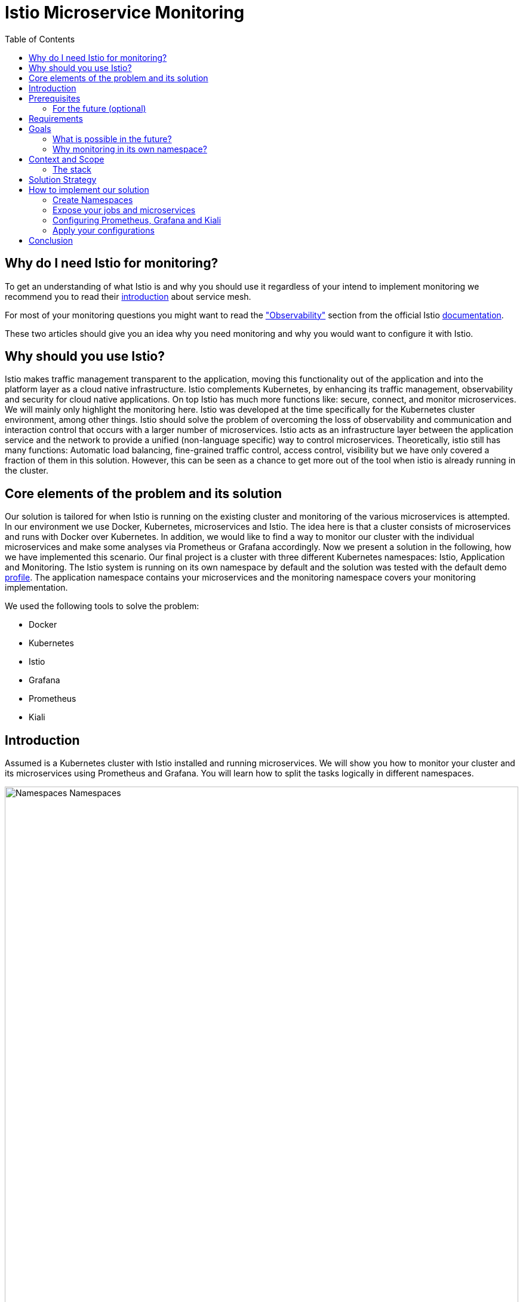 //Category=Communication;Kubernetes;Microservice Platforms;Monitoring;
//Product=Istio;Grafana;Prometheus;Kiali;
//Maturity level=Advanced

:toc:

= Istio Microservice Monitoring

== Why do I need Istio for monitoring?

To get an understanding of what Istio is and why you should use it regardless of your intend to implement monitoring we recommend you to read their https://istio.io/latest/about/service-mesh/[introduction] about service mesh.

For most of your monitoring questions you might want to read the https://istio.io/latest/docs/concepts/observability/["Observability"] section from the official Istio https://istio.io/latest/docs/[documentation]. 

These two articles should give you an idea why you need monitoring and why you would want to configure it with Istio.

== Why should you use Istio?

Istio makes traffic management transparent to the application, moving this functionality out of the application and into the platform layer as a cloud native infrastructure. Istio complements Kubernetes, by enhancing its traffic management, observability and security for cloud native applications. On top Istio has much more functions like: secure, connect, and monitor microservices. We will mainly only highlight the monitoring here. Istio was developed at the time specifically for the Kubernetes cluster environment, among other things. Istio should solve the problem of overcoming the loss of observability and communication and interaction control that occurs with a larger number of microservices. Istio acts as an infrastructure layer between the application service and the network to provide a unified (non-language specific) way to control microservices. Theoretically, istio still has many functions: Automatic load balancing, fine-grained traffic control, access control, visibility but we have only covered a fraction of them in this solution. However, this can be seen as a chance to get more out of the tool when istio is already running in the cluster.

//Abstract
== Core elements of the problem and its solution

Our solution is tailored for when Istio is running on the existing cluster and monitoring of the various microservices is attempted. In our environment we use Docker, Kubernetes, microservices and Istio. The idea here is that a cluster consists of microservices and runs with Docker over Kubernetes. In addition, we would like to find a way to monitor our cluster with the individual microservices and make some analyses via Prometheus or Grafana accordingly. Now we present a solution in the following, how we have implemented this scenario. Our final project is a cluster with three different Kubernetes namespaces: Istio, Application and Monitoring. The Istio system is running on its own namespace by default and the solution was tested with the default demo https://istio.io/latest/docs/setup/additional-setup/config-profiles/[profile]. The application namespace contains your microservices and the monitoring namespace covers your monitoring implementation.

We used the following tools to solve the problem:

* Docker
* Kubernetes
* Istio
* Grafana
* Prometheus
* Kiali

== Introduction

Assumed is a Kubernetes cluster with Istio installed and running microservices. We will show you how to monitor your cluster and its microservices using Prometheus and Grafana. You will learn how to split the tasks logically in different namespaces. 

image::monitoring-namespaces.png[Namespaces Namespaces, width=100%, height=100%]

== Prerequisites 
* basic Docker runs on your environment https://docs.docker.com/get-docker/[(docker install)]
* Kubernetes running with Istio https://istio.io/latest/docs/setup/getting-started/[(istio install)]
* you will need a gateway that exposes your application to incoming traffic 

=== For the future (optional)
If your existing application doesn't satisfy these prerequisites you can setup an istio ingress-gateway by following the https://istio.io/latest/docs/tasks/traffic-management/ingress/ingress-control/[Istio documentation] and adapt the configuration to your needs.

We offer a basic xref:Files/ingressgateway.yaml[ingressgateway.yaml] for this step but the configuration varies drastically depending on your specific application. Configuring an istio-ingressgateway or any other gateway is most likely mandatory but out of scope for this solution. Therefore we have only covered the bare minimum. 

== Requirements
* adapt the walkthrough of deploying the https://istio.io/latest/docs/setup/getting-started/#bookinfo[sample application] to deploy your own application in the application namespace: <<creating_namespaces>>
* split your cluster in 3 seperate namespaces (shown below)

== Goals
Our goal is to have a cluster with 3 namespaces and the monitoring shall be in its own namespace:

. Istio
. Application
. Monitoring

In detail we want the following:

* a standard Istio namespace
* run standard microservices in the application namespace
* intercept the metrics created by Istio and process them by our monitoring namespace

image::monitoring-architecture-simple.png[Namespaces Architecture Simple, width=100%, height=100%]
[.small]#Description: Istio as a tool in focus#

=== What is possible in the future?
Since this solution is tailored towards an existing application you may have gateways (like Kubernetes Virtual Service) configured that expose your application to outside traffic already. With Istio you can define traffic routes and destination rules inside your cluster. Monitoring with Istio will help you to analyze the performance of your cluster regardless of your gateway cofiguration. Just note that configuring an ingress-gateway will enable other benefits that are going to influence the monitoring of your application.

=== Why monitoring in its own namespace?
For a detailed overview: read the https://kubernetes.io/docs/concepts/overview/working-with-objects/namespaces/[explanation] of namespaces.

== Context and Scope
*We would like to walk you through our decision making, why we think that you should use Prometheus and Grafana for your monitoring.* + 
We use https://grafana.com/[Prometheus] to intercept the metrics created by Istio. This data is then passed to https://grafana.com/[Grafana] to visualize the data e.g. with graphs. On top Prometheus provides a powerful querying language. Grafana and Prometheus are both compatible with most data source types. Additionally we recommend you to add https://istio.io/latest/docs/ops/integrations/kiali/[Kiali] to your architecture. +
*Further we would like to explain why we also recommend to use Istio.* Istio is in charge of connecting, securing, controlling, and observing the microservices in your cluster, but in our solution we only focus on the "connecting" feature. How would you document your architecture? Writing a documentaion can be a very difficult and confusing task, as microservices and tools show up left and right in a diverse fashion. And how is anyone going to understand your documentaion? Istio basically allows you to reduce the complexity of your architecture, because all you have to say is, it is managed by Istio.

=== The stack
The tools we used for our local testing were Rancher Desktop, Kubernetes, Istio, Grafana and Prometheus. (instead of Rancher Desktop you can use anything that supports Docker).

- Docker is used to build our Docker Images for the Kubernetes Cluster https://docs.docker.com/[(more about Docker)]. 
- Rancher Desktop because it ran docker and rancher provides you with a local kubernetes cluster https://docs.rancherdesktop.io/[(more about Rancher Desktop)].
Kubernetes to integrate the microservices into our cluster https://kubernetes.io/docs/home/[(more about Kubernetes)].
- Istio ultimately for all the communication and for generating the metrics that we want to evaluate for monitoring https://istio.io/latest/docs/[(more about Istio)].
- Grafana and Prometheus to collect and process the metrics collected by istio https://grafana.com/docs/[(more about Grafana)] and https://prometheus.io/docs/introduction/overview/[(more about Prometheus)].

== Solution Strategy
Prometheus is used to intercept and store metrics. In contrast, Grafana is used to visualize the metrics. Kiali displays the structure and state of your Istio cluster. It should be noted that Kiali requires Prometheus to create topological structures, calculate health and more. +
The setup of the namespace *istio-system* is indirectly already done, because Istio is already installed on our system and therefore the namespace is created automatically. The next namespace where we don't have to care too much about is the *Application* namespace, there we only have to add all our microservices which run in our cluster. +
We use Istio's https://istio.io/latest/docs/setup/additional-setup/sidecar-injection/[Sidecar Injection] to enable Istio's features in our namespaces. In particular we want to enable automatic sidecar injection as described in Istio's documentation. We don't recommend using manual sidecar injection unless you know what you are doing.

image::monitoring-architecture.png[Monitoring Architecture, width=100%, height=100%]

[.small]#Description: Monitoring expanded#

== How to implement our solution

=== Create Namespaces [[creating_namespaces]]

Create your namespaces with `istio-injection=enabled` to ensure automatic sidecar injection is on. This will enable Istio in your namespace.

* Application
```Kubernetes
$ kubectl label namespace application istio-injection=enabled
```

* Monitoring
```Kubernetes
$ kubectl label namespace monitoring istio-injection=enabled
```

=== Expose your jobs and microservices

We are defining targets for each of our microservices and jobs, which are scraped through the Kubernetes API server. Where `job` is to be replaced by the name of your microservice. You can add all of it to your Prometheus configuration like we did for our local testing. See xref:Files/prometheus/configmap.yaml[configmap.yaml] for full example +
For a better understanding follow the <<Prometheus_instructions>>.

```YAML
    - job_name: 'job'
      kubernetes_sd_configs:
      - role: endpoints
        namespaces:
          names:
          - application

      relabel_configs:
      - source_labels: [__meta_kubernetes_service_name, __meta_kubernetes_endpoint_port_name]
        action: keep
        regex: istio-telemetry;prometheus
```
*Code explanation:* _Defining targets for our jobs_


image::monitoring-architecture-implementation.png[Monitoring Implementation, width=100%, height=100%] 
[.small]#Description: Visualization of code implementation inside your architecture#

=== Configuring Prometheus, Grafana and Kiali

The namespace with the *Monitoring* will be a bit more complex, because we have to adjust the config files of Prometheus and Grafana. We have oriented ourselves as it can be seen in this https://istiobyexample.dev/prometheus/[example] +

Write a `configuration.yaml` for each tool mentioned in the following.

==== Grafana

- `grafana.yaml`
 
Part 1

- Register Grafana as a ServiceAccount to allow it to authenticate while contacting the api server
```YAML
  ---
# Source: grafana/templates/serviceaccount.yaml
apiVersion: v1
kind: ServiceAccount
metadata:
  labels:
    helm.sh/chart: grafana-6.18.2
    app.kubernetes.io/name: grafana
    app.kubernetes.io/instance: grafana
    app.kubernetes.io/version: "8.3.1"
    app.kubernetes.io/managed-by: Helm
  name: grafana
  namespace: monitoring
```
Part 2

- Expose Grafana as a network service to give each of its pods an IP adress within your cluster
```YAML
---
# Source: grafana/templates/service.yaml
apiVersion: v1
kind: Service
metadata:
  name: grafana
  namespace: monitoring
  labels:
    helm.sh/chart: grafana-6.18.2
    app.kubernetes.io/name: grafana
    app.kubernetes.io/instance: grafana
    app.kubernetes.io/version: "8.3.1"
    app.kubernetes.io/managed-by: Helm
spec:
  type: ClusterIP
  ports:
    - name: service
      port: 3000
      protocol: TCP
      targetPort: 3000

  selector:
    app.kubernetes.io/name: grafana
    app.kubernetes.io/instance: grafana
---
# Source: grafana/templates/deployment.yaml
apiVersion: apps/v1
kind: Deployment
metadata:
  name: grafana
  namespace: monitoring
``` 
Part 3

- Configure Grafana according to your needs by using Kubernetes ConfigMaps

```YAML
---

apiVersion: v1
data:
  istio-performance-dashboard.json: | [...]
  pilot-dashboard.json: | [...]

kind: ConfigMap
metadata:
  creationTimestamp: null
  name: istio-grafana-dashboards
  namespace: monitoring

---
``` 

Part 4

- replace `[...]` with your configurations

```YAML
---

apiVersion: v1
data:
  istio-extension-dashboard.json: | [...]
  istio-mesh-dashboard.json: | [...]
  istio-workload-dashboard.json: [...]
  istio-service-dashboard.json: [...]

kind: ConfigMap
metadata:
  creationTimestamp: null
  name: istio-services-grafana-dashboards
  namespace: monitoring

---
``` 

See xref:Files/grafana.yaml[Grafana] for full example + 

==== Prometheus

- `prometheus.yaml`

Part 1

- Register Prometheus as a ServiceAccount to allow it to authenticate while contacting the api server

```YAML
 ---
# Source: prometheus/templates/server/serviceaccount.yaml
apiVersion: v1
kind: ServiceAccount
metadata:
  labels:
    component: "server"
    app: prometheus
    release: prometheus
    chart: prometheus-15.0.1
    heritage: Helm
  name: prometheus
  namespace: monitoring
  annotations:
    {}
---
```
Part 2

- Configure Prometheus according to your needs by using Kubernetes ConfigMaps
- You will also define the targets for your jobs here [[Prometheus_instructions]]

```YAML
# Source: prometheus/templates/server/cm.yaml
apiVersion: v1
kind: ConfigMap
metadata:
  labels:
    component: "server"
    app: prometheus
    release: prometheus
    chart: prometheus-15.0.1
    heritage: Helm
  name: prometheus
  namespace: monitoring
data:
  alerting_rules.yml: |
    {}
  alerts: |
    {}
  prometheus.yml: | [...]
    # ...
    - job_name: 'job'
      kubernetes_sd_configs:
      - role: endpoints
        namespaces:
          names:
          - application

      relabel_configs:
      - source_labels: [__meta_kubernetes_service_name, __meta_kubernetes_endpoint_port_name]
        action: keep
        regex: istio-telemetry;prometheus
    # ...

```

Part 3

- grant Prometheus permission and define rules

```YAML
---
# Source: prometheus/templates/server/clusterrole.yaml
apiVersion: rbac.authorization.k8s.io/v1
kind: ClusterRole
metadata:
  labels:
    component: "server"
    app: prometheus
    release: prometheus
    chart: prometheus-15.0.1
    heritage: Helm
  name: prometheus
rules:
  # ...
---
# Source: prometheus/templates/server/clusterrolebinding.yaml
apiVersion: rbac.authorization.k8s.io/v1
kind: ClusterRoleBinding
metadata:
  labels:
    component: "server"
    app: prometheus
    release: prometheus
    chart: prometheus-15.0.1
    heritage: Helm
  name: prometheus
subjects:
  - kind: ServiceAccount
    name: prometheus
    namespace: monitoring
roleRef:
  apiGroup: rbac.authorization.k8s.io
  kind: ClusterRole
  name: prometheus
---

```
Part 4

- Expose Prometheus as a network service to give each of its pods an IP adress within your cluster

```YAML
---
# Source: prometheus/templates/server/service.yaml
apiVersion: v1
kind: Service
metadata:
  labels:
    component: "server"
    app: prometheus
    release: prometheus
    chart: prometheus-15.0.1
    heritage: Helm
  name: prometheus
  namespace: monitoring
spec:
  ports:
    - name: http
      port: 9090
      protocol: TCP
      targetPort: 9090
  selector:
    component: "server"
    app: prometheus
    release: prometheus
  sessionAffinity: None
  type: "ClusterIP"
---
```

Part 5

- Finally declare the current Prometheus configuration as a desired state

```YAML
---
# Source: prometheus/templates/server/deploy.yaml
apiVersion: apps/v1
kind: Deployment
metadata:
  labels:
    component: "server"
    app: prometheus
    release: prometheus
    chart: prometheus-15.0.1
    heritage: Helm
  name: prometheus
  namespace: monitoring
``` 

See xref:Files/prometheus/deployment.yml[Prometheus] for full example

==== Kiali
- `kiali.yaml`
- follow Istio's https://istio.io/latest/docs/ops/integrations/kiali/#installation[Kiali documentation] for the installation

- You need to tell Kiali where to listen for Prometheus: The url consists of service.namespace:PORT
```YAML
---
 external_services:
      custom_dashboards:
        enabled: true
      istio:
        root_namespace: istio-system
      prometheus:
        url: "http://prometheus.monitoring:9090/"
```

=== Apply your configurations

// Not finished yet
First of all, you need the prerequisites as described above. Then it makes sense to start and set up Docker. Now you can build the images for your microservices. After that you can add your microservices directly to the cluster.

*If you also use Rancher desktop pay attention to the following things:* +
Rancher Desktop using "dockerd(moby)" and not "containerd" under the Kubernetes Setting - Container Runtime. Also note that there may be difficulties trying to start the cluster if you are connected to a VPN. After Rancher Desktop has started the cluster add your microservices as you like. 

*Code explanation:* _Creates namespace(Application) with Istio enabled on namespace_


Add microservice retroactively to our application namespace:
```KUBERNETES
$ kubectl apply -f MICROSERVICE.yaml -n application 
```
*Code explanation:* _Add microservice to our created namespace(Application)_


Now you can install Istio on your cluster. You only have to install Istio in general as described above. Afterwards you can activate Istio on single namespaces as soon as Istio is installed on the cluster. To enable Istio on our application namespace we are done, because the namespace created as described above already enabled it. 

Now our cluster should already have our microservices running under the application namespace, Istio should be installed and enabled on our namespace and now only the monitoring is missing. For this we focus on Grafana and Prometheus. With the Istio installation Grafana and Prometheus are directly provided (istio\samples\addons). Now it is important not to use the standard config files of the monitoring tools, because they will be installed on the istio namespace and run over it. However we want to run them on our own monitoring namespace. Therefore we have to change the config files (grafana.yaml/prometheus.yaml). To do this you can follow our sample code from above. This shows an example of how to edit the config files to run on the separate monitoring namespace. Once you have customized your config files, you can enable them on your cluster with the simple kubernetes command. 

*Apply Prometheus:*
```KUBERNETES
$ kubectl apply -f prometheus.yaml
```

*Apply Grafana:*
```KUBERNETES
$ kubectl apply -f grafana.yaml
```

*Apply Kiali:*
```KUBERNETES
$ kubectl apply -f kiali.yaml
```
*Code explanation:* _Applies our new config files to the cluster_

*This way we now have our tasks divided into the different namespaces and can still use each service as usual.*


== Conclusion
For our purpose, the solution has worked optimally. However, everyone must see whether the solution is applicable to the individual project. Before you implement the changes to your project, make sure it is what you need for your project. Istio is obviously a main component of this solution. If you think Istio is not right for your project, maybe take a closer look at https://linkerd.io/2.11/overview/[linkerd]. An immediate difference between the two is the proxy technology used in the data plane. While Istio uses Envoy as a proxy, Linkerd uses a special proxy called Linkerd-Proxy. Another important difference is that the Linkerd service mesh is created with a Kubernetes mindset, while Istio is suitable for both Kubernetes and non-Kubernetes environments. Therefore, Linkerd can only be run in Kubernetes environments. 

In this solution you created three namespaces. On every namespace you enabled istio. For your monitoring tools you edit the config for your personal use. In our example we changed the namespace to our monitoring namespace. As well you configured the gateway for access and set up Kiali to work with it. Every code we provided is just sample code and could deviate to your use of code. 

Finally, you should now have a kubernetes cluster with three different namespaces: Application, Istio and Monitoring. Istio is platform-independent. This facilitates collaboration with the Kubernetes engine. By using the two functions together, service-to-service and pod-to-pod communication can be secured at the application and network level. Where the microservices run on Application, the Istio-System on Istio and our monitoring tools on Monitoring. Nevertheless it should be possible to evaluate the metrics of the microservices via our monitoring tools.






